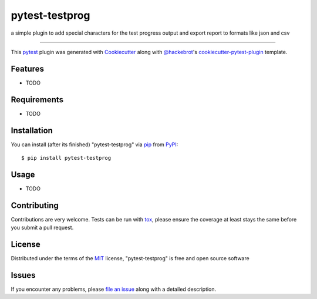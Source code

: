 ===============
pytest-testprog
===============

.. image:: https://img.shields.io/pypi/v/pytest-testprog.svg
    :target: https://pypi.org/project/pytest-testprog
    :alt: PyPI version

.. image:: https://img.shields.io/pypi/pyversions/pytest-testprog.svg
    :target: https://pypi.org/project/pytest-testprog
    :alt: Python versions

.. image:: https://ci.appveyor.com/api/projects/status/github/DavinderJolly/pytest-testprog?branch=master
    :target: https://ci.appveyor.com/project/DavinderJolly/pytest-testprog/branch/master
    :alt: See Build Status on AppVeyor

a simple plugin to add special characters for the test progress output and export report to formats like json and csv

----

This `pytest`_ plugin was generated with `Cookiecutter`_ along with `@hackebrot`_'s `cookiecutter-pytest-plugin`_ template.


Features
--------

* TODO


Requirements
------------

* TODO


Installation
------------

You can install (after its finished) "pytest-testprog" via `pip`_ from `PyPI`_::

    $ pip install pytest-testprog


Usage
-----

* TODO

Contributing
------------
Contributions are very welcome. Tests can be run with `tox`_, please ensure
the coverage at least stays the same before you submit a pull request.

License
-------

Distributed under the terms of the `MIT`_ license, "pytest-testprog" is free and open source software


Issues
------

If you encounter any problems, please `file an issue`_ along with a detailed description.

.. _`Cookiecutter`: https://github.com/audreyr/cookiecutter
.. _`@hackebrot`: https://github.com/hackebrot
.. _`MIT`: http://opensource.org/licenses/MIT
.. _`BSD-3`: http://opensource.org/licenses/BSD-3-Clause
.. _`GNU GPL v3.0`: http://www.gnu.org/licenses/gpl-3.0.txt
.. _`Apache Software License 2.0`: http://www.apache.org/licenses/LICENSE-2.0
.. _`cookiecutter-pytest-plugin`: https://github.com/pytest-dev/cookiecutter-pytest-plugin
.. _`file an issue`: https://github.com/DavinderJolly/pytest-testprog/issues
.. _`pytest`: https://github.com/pytest-dev/pytest
.. _`tox`: https://tox.readthedocs.io/en/latest/
.. _`pip`: https://pypi.org/project/pip/
.. _`PyPI`: https://pypi.org/project
